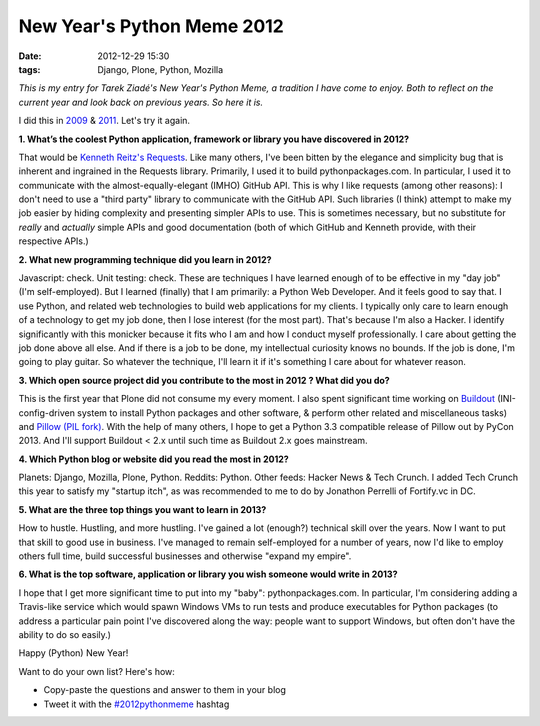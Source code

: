 New Year's Python Meme 2012
###########################

:date: 2012-12-29 15:30
:tags: Django, Plone, Python, Mozilla

.. image:: https://raw.github.com/ACLARKNET/aclarknet.github.com/master/images/tarek-meme-reminder.png

*This is my entry for Tarek Ziadé's New Year's Python Meme, a tradition I have come to enjoy. Both to reflect on the current year and look back on previous years. So here it is.*

I did this in `2009 <http://blog.aclark.net/2009/12/31/new-years-python-meme/>`_ & `2011 <http://blog.aclark.net/2011/12/21/new-years-python-meme-2011/>`_. Let's try it again.

**1. What’s the coolest Python application, framework or library you have discovered in 2012?**

That would be `Kenneth Reitz's Requests <http://docs.python-requests.org/en/latest/>`_. Like many others, I've been bitten by the elegance and simplicity bug that is inherent and ingrained in the Requests library. Primarily, I used it to build pythonpackages.com. In particular, I used it to communicate with the almost-equally-elegant (IMHO) GitHub API. This is why I like requests (among other reasons): I don't need to use a "third party" library to communicate with the GitHub API. Such libraries (I think) attempt to make my job easier by hiding complexity and presenting simpler APIs to use. This is sometimes necessary, but no substitute for *really* and *actually* simple APIs and good documentation (both of which GitHub and Kenneth provide, with their respective APIs.)

**2. What new programming technique did you learn in 2012?**

Javascript: check. Unit testing: check. These are techniques I have learned enough of to be effective in my "day job" (I'm self-employed). But I learned (finally) that I am primarily: a Python Web Developer. And it feels good to say that. I use Python, and related web technologies to build web applications for my clients. I typically only care to learn enough of a technology to get my job done, then I lose interest (for the most part). That's because I'm also a Hacker. I identify significantly with this monicker because it fits who I am and how I conduct myself professionally. I care about getting the job done above all else. And if there is a job to be done, my intellectual curiosity knows no bounds. If the job is done, I'm going to play guitar. So whatever the technique, I'll learn it if it's something I care about for whatever reason.

**3. Which open source project did you contribute to the most in 2012 ? What did you do?**

This is the first year that Plone did not consume my every moment. I also spent significant time working on `Buildout <https://github.com/buildout>`_ (INI-config-driven system to install Python packages and other software, & perform other related and miscellaneous tasks) and `Pillow (PIL fork) <https://github.com/python-imaging>`_. With the help of many others, I hope to get a Python 3.3 compatible release of Pillow out by PyCon 2013. And I'll support Buildout < 2.x until such time as Buildout 2.x goes mainstream.

**4. Which Python blog or website did you read the most in 2012?**

Planets: Django, Mozilla, Plone, Python. Reddits: Python. Other feeds: Hacker News & Tech Crunch. I added Tech Crunch this year to satisfy my "startup itch", as was recommended to me to do by Jonathon Perrelli of Fortify.vc in DC.

**5. What are the three top things you want to learn in 2013?**

How to hustle. Hustling, and more hustling. I've gained a lot (enough?) technical skill over the years. Now I want to put that skill to good use in business. I've managed to remain self-employed for a number of years, now I'd like to employ others full time, build successful businesses and otherwise "expand my empire".

**6. What is the top software, application or library you wish someone would write in 2013?**

I hope that I get more significant time to put into my "baby": pythonpackages.com. In particular, I'm considering adding a Travis-like service which would spawn Windows VMs to run tests and produce executables for Python packages (to address a particular pain point I've discovered along the way: people want to support Windows, but often don't have the ability to do so easily.)

Happy (Python) New Year!

Want to do your own list? Here's how:

- Copy-paste the questions and answer to them in your blog
- Tweet it with the `#2012pythonmeme <https://twitter.com/search/realtime?q=%232012pythonmeme&src=typd>`_ hashtag

